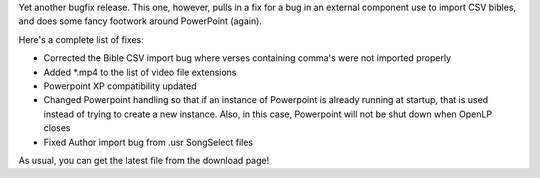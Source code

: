 .. title: openlp.org 1.2.4 released!
.. slug: 2010/01/25/openlporg-124-released
.. date: 2010-01-25 09:01:24 UTC
.. tags: 
.. description: 

Yet another bugfix release. This one, however, pulls in a fix for a bug
in an external component use to import CSV bibles, and does some fancy
footwork around PowerPoint (again).

Here's a complete list of fixes:

-  Corrected the Bible CSV import bug where verses containing comma's
   were not imported properly
-  Added \*.mp4 to the list of video file extensions
-  Powerpoint XP compatibility updated
-  Changed Powerpoint handling so that if an instance of Powerpoint is
   already running at startup, that is used instead of trying to create
   a new instance. Also, in this case, Powerpoint will not be shut down
   when OpenLP closes
-  Fixed Author import bug from .usr SongSelect files

As usual, you can get the latest file from the download page!
